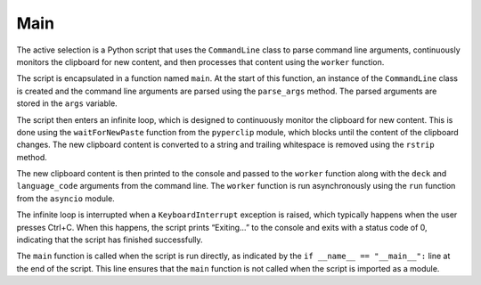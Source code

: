 Main
----
The active selection is a Python script that uses the ``CommandLine``
class to parse command line arguments, continuously monitors the
clipboard for new content, and then processes that content using the
``worker`` function.

The script is encapsulated in a function named ``main``. At the start of
this function, an instance of the ``CommandLine`` class is created and
the command line arguments are parsed using the ``parse_args`` method.
The parsed arguments are stored in the ``args`` variable.

The script then enters an infinite loop, which is designed to
continuously monitor the clipboard for new content. This is done using
the ``waitForNewPaste`` function from the ``pyperclip`` module, which
blocks until the content of the clipboard changes. The new clipboard
content is converted to a string and trailing whitespace is removed
using the ``rstrip`` method.

The new clipboard content is then printed to the console and passed to
the ``worker`` function along with the ``deck`` and ``language_code``
arguments from the command line. The ``worker`` function is run
asynchronously using the ``run`` function from the ``asyncio`` module.

The infinite loop is interrupted when a ``KeyboardInterrupt`` exception
is raised, which typically happens when the user presses Ctrl+C. When
this happens, the script prints “Exiting…” to the console and exits with
a status code of 0, indicating that the script has finished
successfully.

The ``main`` function is called when the script is run directly, as
indicated by the ``if __name__ == "__main__":`` line at the end of the
script. This line ensures that the ``main`` function is not called when
the script is imported as a module.
